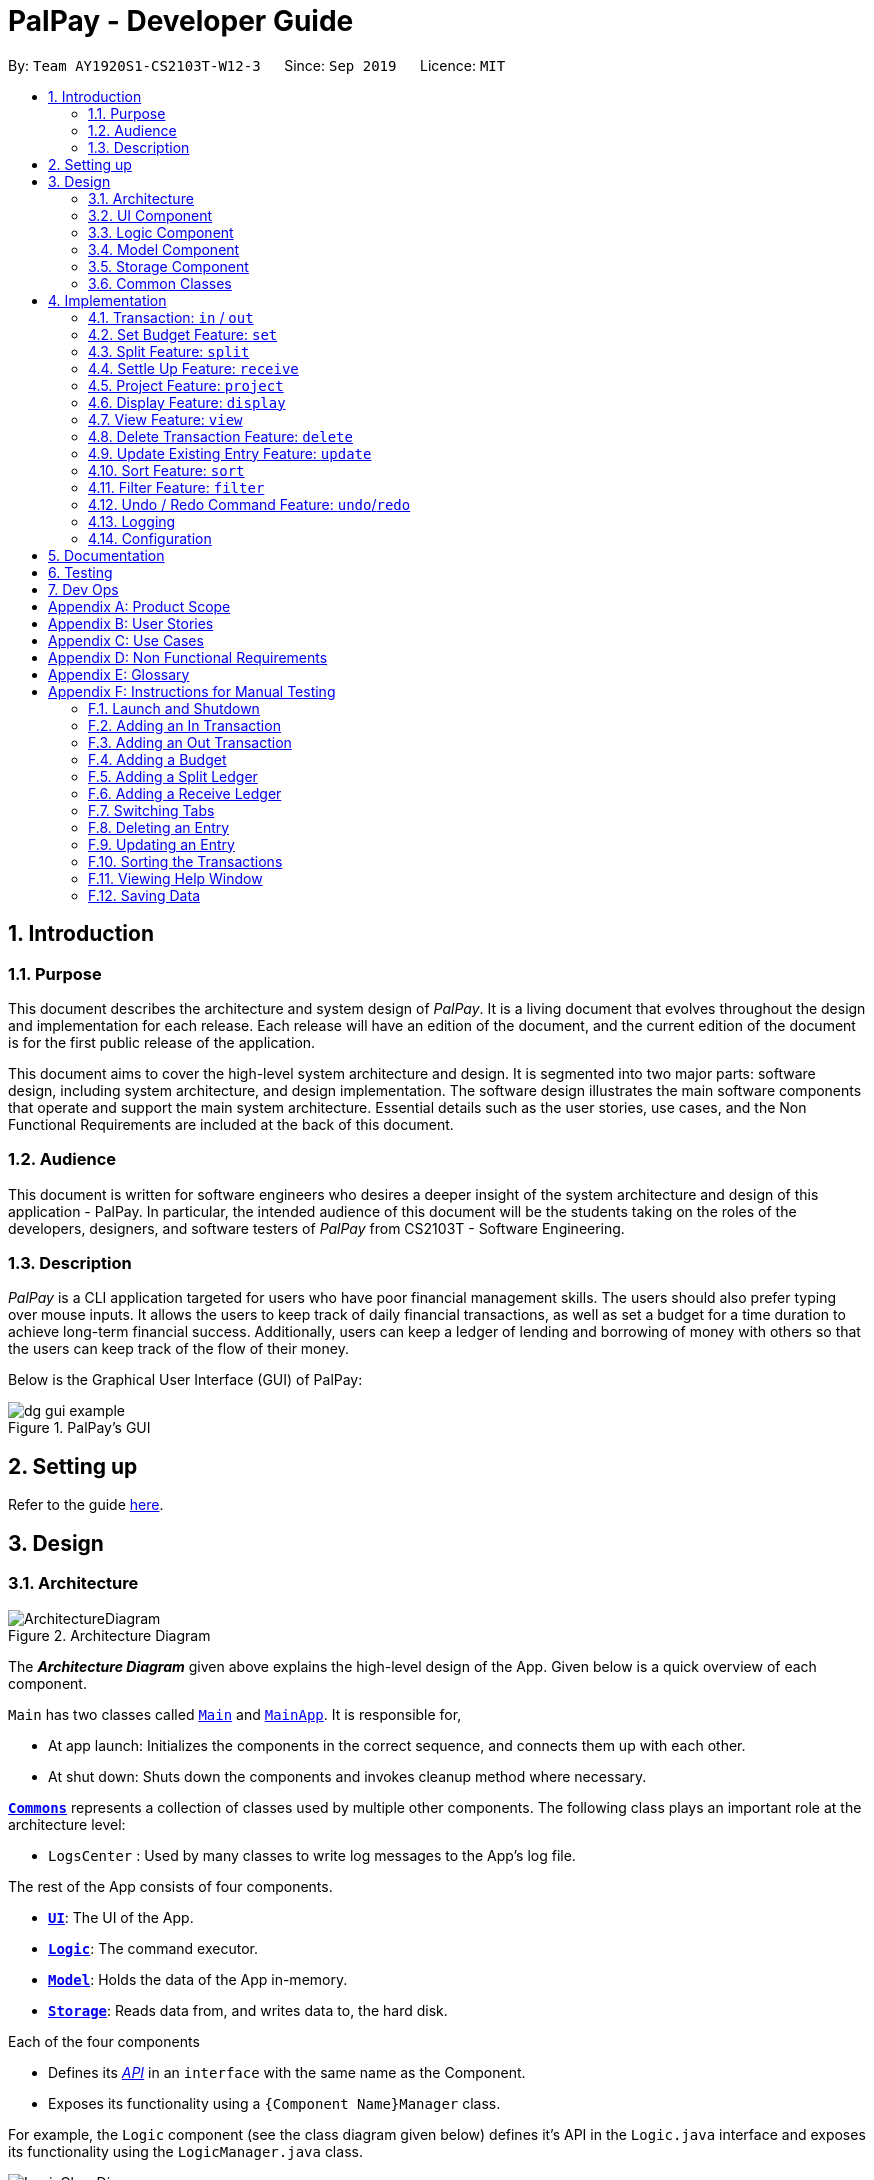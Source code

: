 ﻿= PalPay - Developer Guide
:site-section: DeveloperGuide
:toc:
:toc-title:
:toc-placement: preamble
:sectnums:
:imagesDir: images
:stylesDir: stylesheets
:xrefstyle: full
:experimental:
ifdef::env-github[]
:tip-caption: :bulb:
:note-caption: :information_source:
:warning-caption: :warning:
endif::[]
:repoURL: https://github.com/AY1920S1-CS2103T-W12-3/main/tree/master

By: `Team AY1920S1-CS2103T-W12-3`      Since: `Sep 2019`      Licence: `MIT`

== Introduction

=== Purpose

This document describes the architecture and system design of _PalPay_.
It is a living document that evolves throughout the design and implementation for each release.
Each release will have an edition of the document, and the current edition of the document is for the first public release of the application.

This document aims to cover the high-level system architecture and design.
It is segmented into two major parts: software design, including system architecture, and design implementation.
The software design illustrates the main software components that operate and support the main system architecture.
Essential details such as the user stories, use cases, and the Non Functional Requirements are included at the back of this document.

=== Audience

This document is written for software engineers who desires a deeper insight of the system architecture and design of this application - PalPay.
In particular, the intended audience of this document will be the students taking on the roles of the developers, designers, and software testers of _PalPay_ from CS2103T - Software Engineering.

=== Description

_PalPay_ is a CLI application targeted for users who have poor financial management skills. The users should also prefer typing over mouse inputs.
It allows the users to keep track of daily financial transactions, as well as set a budget for a time duration to achieve long-term financial success. Additionally, users can keep a ledger of lending and borrowing of money with others so that the users can keep track of the flow of their money.

Below is the Graphical User Interface (GUI) of PalPay:

.PalPay's GUI
image::dg_gui_example.png[]

== Setting up

Refer to the guide <<SettingUp#, here>>.

== Design

[[Design-Architecture]]
=== Architecture

.Architecture Diagram
image::ArchitectureDiagram.png[]

The *_Architecture Diagram_* given above explains the high-level design of the App.
Given below is a quick overview of each component.

`Main` has two classes called link:{repoURL}/src/main/java/seedu/address/Main.java[`Main`] and link:{repoURL}/src/main/java/seedu/address/MainApp.java[`MainApp`].
It is responsible for,

* At app launch: Initializes the components in the correct sequence, and connects them up with each other.
* At shut down: Shuts down the components and invokes cleanup method where necessary.

<<Design-Commons,*`Commons`*>> represents a collection of classes used by multiple other components.
The following class plays an important role at the architecture level:

* `LogsCenter` : Used by many classes to write log messages to the App's log file.

The rest of the App consists of four components.

* <<Design-Ui,*`UI`*>>: The UI of the App.
* <<Design-Logic,*`Logic`*>>: The command executor.
* <<Design-Model,*`Model`*>>: Holds the data of the App in-memory.
* <<Design-Storage,*`Storage`*>>: Reads data from, and writes data to, the hard disk.

Each of the four components

* Defines its <<api, _API_>> in an `interface` with the same name as the Component.
* Exposes its functionality using a `{Component Name}Manager` class.

For example, the `Logic` component (see the class diagram given below) defines it's API in the `Logic.java` interface and exposes its functionality using the `LogicManager.java` class.

.Class Diagram of the Logic Component
image::LogicClassDiagram.png[]

[discrete]
==== How the architecture components interact with each other

The *_Sequence Diagram_* below shows how the components interact with each other for the scenario where the user issues the command `delete 1`.

.Component Interactions for `delete t1` Command
image::ArchitectureSequenceDiagram.png[]

The sections below give more details of each component.

[[Design-Ui]]
=== UI Component

.Structure of the UI Component
image::UiClassDiagram.png[]

*API* : link:{repoURL}/src/main/java/seedu/address/ui/Ui.java[`Ui.java`]

The UI consists of a `MainWindow` that is made up of parts e.g.`CommandBox`, `ResultDisplay`, `PersonListPanel`, `StatusBarFooter` etc.
All these, including the `MainWindow`, inherit from the abstract `UiPart` class.

The `UI` component uses JavaFx UI framework.
The layout of these UI parts are defined in matching `.fxml` files that are in the `src/main/resources/view` folder.
For example, the layout of the link:{repoURL}/src/main/java/seedu/address/ui/MainWindow.java[`MainWindow`] is specified in link:{repoURL}/src/main/resources/view/MainWindow.fxml[`MainWindow.fxml`]

The `UI` component,

* Executes user commands using the `Logic` component.
* Listens for changes to `Model` data so that the UI can be updated with the modified data.

[[Design-Logic]]
=== Logic Component

[[fig-LogicClassDiagram]]
.Structure of the Logic Component
image::LogicClassDiagram.png[]

*API* :
link:{repoURL}/src/main/java/seedu/address/logic/Logic.java[`Logic.java`]

. `Logic` uses the `BankAccountParser` class to parse the user command.
. This results in a `Command` object which is executed by the `LogicManager`.
. The command execution can affect the `Model` (e.g. adding a transaction).
. The result of the command execution is encapsulated as a `CommandResult` object which is passed back to the `Ui`.
. In addition, the `CommandResult` object can also instruct the `Ui` to perform certain actions, such as displaying help to the user.

Given below is the Sequence Diagram for interactions within the `Logic` component for the `execute("delete t1")` API call.

.Interactions Inside the Logic Component for the `delete t1` Command
image::DeleteSequenceDiagram.png[]

NOTE: The lifeline for `DeleteCommandParser` should end at the destroy marker (X) but due to a limitation of PlantUML, the lifeline reaches the end of diagram.

[[Design-Model]]
=== Model Component

.Structure of the Model Component
image::ModelClassDiagram.png[]

*API* : link:{repoURL}/src/main/java/seedu/address/model/Model.java[`Model.java`]

// TODO: check accuracy?
The `Model`,

* stores a `UserPref` object that represents the user's preferences.
* stores the User State data.
* exposes an unmodifiable `ObservableList<BankAccountOperation>`, `ObservableList<Budget>`, `ObservableList<LedgerOperation>` and `ObservableList<Projection>`
that can be 'observed'. +
For example, the UI can be bound to these lists so that the UI automatically updates when the data in the lists change due to user commands.
* does not depend on any of the other three components.

[[Design-Storage]]
=== Storage Component

.Structure of the Storage Component
image::StorageClassDiagram.png[]

*API* : link:{repoURL}/src/main/java/seedu/address/storage/Storage.java[`Storage.java`]

The `Storage` component,

* can save `UserPref` objects in json format and read it back.
* can save the Bank Account data in json format and read it back.

[[Design-Commons]]
=== Common Classes

Classes used by multiple components are in the `seedu.addressbook.commons` package.

== Implementation

This section describes some noteworthy details on how certain features are implemented.

// tag::transaction[]
=== Transaction: `in` / `out`

The `Transaction` abstract class allows user to input income and expense statements. Both `in` and `out` transactions requires the mandatory `Amount`, `Description` and `Date` fields to be appended. There is an optional `Category` field which can accept one or more input depending on the user specifications.
The `in` transactions will increase the `BankAccount` balance amount whilst the `out` transactions will reduce the `BankAccount` balance amount.

`In` Transactions represent the income statements inputted into Palpay.

`Out` Transactions represent the expenditure statements inputted into Palpay.

==== Current Implementation

Given below is an example usage of how `in` behaves at each step. `out` command follows a similar logic flow.

**Step 1**. The user executes `in $/200 n/coke d/10102019` to input a new income of $100 on 10th November 2019 under the *category* GENERAL.

**Step 2**. Upon executing the command, `LogicManager` uses `MainParser#parse` to parse this input from the user.

**Step 3**. `MainParser` determines which command is being executed and creates `InCommandParser` to further parse the input.

**Step 4**. `InCommandParser` parses the argument and checks the validity of arguments. If it is invalid, an exception is thrown.
Else, it returns a `InCommand`.

**Step 5**. `LogicManager` uses `InCommand#execute()` to add a new `InTransaction`.

**Step 6**. `BankAccount` then calls `InTransaction#handleBalance()` to increase its balance amount by $200.

**Step 7**. `InCommand` uses `Model#commitUserState()` to save the latest state of the application. It then
returns a `CommandResult` to the `LogicManager` and the result will be displayed to the user.

The sequence diagram below illustrates how PalPay handles the command input `in $/200 n/coke d/10102019`. The arguments are parsed into the logic component where the subsequent model objects are created.

.Sequence diagram for executing an `InCommand`
image::InSequenceDiagram.png[]

The `in` and `out` transaction follows the same logic flow after they are parsed.

The difference between `in` and `out` transactions is that the `handleBalance()` method called in the `BankAccount` results in an `addAmount` operation for the `inTransaction` and a `subtractAmount` operation for the `OutTransaction` class.

===== Example
Given that the `BankAccount` balance initially starts with 0 dollars.

* `in` Transaction of `$1000` will increase the `BankAccount` balance from $0 to $1000.
* `out` Transaction of `$250` will subsequently decrease the `BankAccount` balance from $1000 to $250.
* The Activity Diagram shown below will provide a visual representation of the two routes a Transaction object can take.

.Activity Diagram for In and Out Transactions
image::InActivityDiagram.png[]

==== Design Considerations

* To prevent repetitive code implementation, the `Transaction` abstract class is used to facilitate income and expenditure logging.  `Transaction` is an abstract class which contains the default constructor and commonly used variables. `InTransaction` and `OutTransaction` extends the `Transaction` class as they typically store an *amount*, *date*, *description*, and a set of *categories*.
A code snippet of the `Transaction` abstract class is shown below.

```
public abstract class Transaction {

    protected Amount amount;
    protected Date date;
    protected Description description;
    protected final Set<Category> categories = new HashSet<>();

    public Transaction(Amount amount, Date date, Description description) {
        this.amount = amount;
        this.date = date;
        this.description = description;
    }
```

* The balance in `BankAccount` and the balance in `Ledger` are considered two separate identities, both being encompassed under the `UserState` class.
Therefore user operations that deal with `BankAccount` implements the `BankAccountOperation` interface, while operations
that deal with `Ledger` implements the `LedgerOperation` interface. +
** This allows us to achieve polymorphism by overloading methods in `Model` to handle the different operations correctly.
** This reduces code coupling as there are different models to handle different balance amounts.

* A `Transaction` entry can affect a `Budget` which has similar categories and is within the same time period. The activity diagram bellow will further clarify this flow.
** Only `Out` Transactions can affect `Budget`.
** The activity diagram below shows how and when a `Transaction` object affects `Budget`.

.Activity diagram for Out Transaction affecting Budget
image::OutbudgetActivityDiagram.png[]


// end::transaction[]

// tag::set[]
=== Set Budget Feature: `set`

The `Budget` class allows the user to set a budget for a given time period for a category, if specified.
The user is allowed to set multiple budgets, but duplicate budgets (budgets with the same identity in terms of *amount*, *date* and *category*) are not allowed.
Upon setting the budget, making `OutTransaction` will deduct the amount from relevant budgets in the list.
The detailed implementation of the process of updating the budget is explained further below in <<Current-Implementation, Current Implementation>>.

[[Current-Implementation]]
==== Current Implementation

The `set` command is an extension of parent `Command` class, facilitated by the _Logic_ and _Model_ components of the application, _PalPay_ +
Given an *amount* and *date*, a new Budget is set for the user. +
Upon setting a new budget, a `BudgetCard` is created and displayed in a list in the application window till the date set by the user. +

A `Budget` stores an *initial amount*, *amount* (the current amount), *deadline*, *categories*.
There is a need for a `Budget` to store both *initial amount* and *amount* as it allows for percentage of budget remaining to be calculated. +
Shown below is the class diagram of `Budget` class:

.Class diagram of Budget class
image::BudgetClassDiagram.png[]


Displaying the percentage remaining improves the user experience greatly as our target user is a
`visual person who wants to see how much budget he has left in each category so as to cut down on spending as necessary`
as specified in the <<User-Stories, User Story>>. Hence, taking a quick glance at the `Budget card` allows the user to
determine how much of budget he has left, as well as be alarmed by the red font colour to spend less if he has overspent beyond the budget set. +

A snippet of the code which calculates the percentage of budget left is shown below:

```
public String displayPercentage() {
    double percentage = this.amount.divideAmount(this.initialAmount) * 100;
    if (percentage < 0.00) {
        percentage = 0.0; // should not display a negative percentage
    } else if (percentage > 100.00) {
        percentage = 100.0; // should not display a percentage greater than 100%
    }
    return String.format("%.2f%% remaining", percentage);
}
```

Moreover, as our user is a visual person, PalPay makes use of colour to display different messages.
For instance, budget is displayed in red to alert the user that he has overspent beyond the set budget. +

Shown below is an example of an overspent budget:

.Example of an Overspent Budget
image::overspentBudget.png[]


When setting a new `Budget`, existence of a duplicate budget is checked through a sequence of checks.
The activity diagram below shows the activity diagram of setting a new budget:


[[Duplicate-budget-check]]
.Activity Diagram of setting a New Budget Successfully
image::SetBudgetSimpleActivityDiagram.png[]

As shown, a new budget cannot have the same *initalAmount*, *deadline* and *categories* as any other existing budget in
budget list. Allowing existence of duplicate budgets will crowd the interface of `Budget` tab,
which prevents the user from getting a quick overview of his budget status. Hence, a duplicate check is essential
in providing a pleasing user experience. +

==== Example of Usage

Given below is an example usage of how `set` behaves at each step.

**Step 1**. The user executes `set $/100 d/31122019 c/shopping` to set a new budget of $100 until 31st December 2019 under the *category* shopping.

.User Inputs `set $/100 d/31122019 c/shopping`
image::set_dg_1.png[]

**Step 2**. Upon executing the command, `LogicManager` uses `MainParser#parse` to parse the input from the user.

**Step 3**. `MainParser` determines which command is being executed and creates `SetCommandParser` to further parse the input.

**Step 4**. `SetCommandParser` parses the argument and checks if it is valid. If it is invalid, an exception is thrown.
Else, it returns a `SetCommand`.

**Step 5**. `LogicManager` uses `SetCommand#execute()` to add a new budget. +
`SetCommand` uses `ModelManager#has(Budget)` to check if it is a duplicate of an existing budget
in the `UniqueBudgetList` as shown above in <<Duplicate-budget-check, the above diagram>>.

**Step 6**. `SetCommand` uses `Model#commitUserState()` to save the latest state of the application. It then
returns a `CommandResult` to the `LogicManager` and the result will be displayed to the user at the end.

.New Budget Successfully Created
image::set_dg_2.png[]


==== Design Considerations

Currently, `Budget` does not extend from `Transaction` although the two behave in a similar way.
There is an aggregation between `Budget` and `Transaction` as the two can exist independent of each other,
although an effect on one may also cause an impact on the other.
The current design was chosen over the former design of inheritance as there is a stark difference in the two
in a way that `Budget` does not affect the `balance` of the user's bank account directly while `Transaction` does.
Hence, by Liskov Substitution Principle, inheritance is not a suitable design. +

// end::set[]

// tag::split[]
=== Split Feature: `split`

This feature allows the user to pay for a certain item or make a transaction on behalf of his friends.
Refer to the <<UserGuide#Features, UserGuide>> for usage details.

==== Current Implementation
The `split` command is an abstraction of `LendMoney` class. +
Given a list of *shares* and *people*, each person is assigned an *amount* based on the corresponding positional share and the total amount given to `split` command. +
A `LendMoney` instance is created for each person and executed.


Below shows how a typical command from the user is executed by the program.

.Sequence diagram for executing a `SplitCommand`
image::Split.png[]

**Step 1**: User enters `split $/200 n/a n/b n/c a/desc` into the command line to split *$200* among *a*, *b* and *c*.

**Step 2**: Upon executing the command, `LogicManager` uses `MainParser#parse()` to parse the input from the user.

**Step 3**: `MainParser` determines that user input is an instance of a `SplitCommand` and creates a `SplitCommandParser`
to further parse the input.

**Step 4**: `SplitCommandParser` parses the command and checks if fields like amount and names are valid.
If all fields are valid, it returns a `SplitCommand`. Else, an error is thrown to the result box and the execution
terminates.

**Step 5**: `LogicManager` uses `SplitCommand#execute()` to update the balances of `Ledger` and people involved in the
transaction.

**Step 6**: `SplitCommand#execute()` calls `Model#add()` to add the user input into the user history.
Within the function call, the actual update of balances is handled in `Ledger#handleOperation()`.

**Step 7**: `SplitCommand` calls `Model#commitUserState()` after executing to save the latest state of the application.

**Step 8**: A `CommandResult` is then returned to the `LogicManager` which is then displayed to the user.


.Activity diagram for creating a `Split` object
image::SplitBehaviour.png[pdfwidth=60%]

==== Design Considerations

Below shows how the classes involved with `Ledger` interact with each other.

.Class diagram for operations that deal with Ledger
image::LedgerOperationDiagram.png[pdfwidth=60%]

Current implementation of `Split` class encourages code reuse by abstracting the delegating the task of rebalancing to another class. +
However, this introduces coupling as the behavior of `Split` is now inexplicably tied to `LendMoney`.

// end::split[]

//tag::receive[]
=== Settle Up Feature: `receive`

This feature allows another person to send money to the user. +
The balance in the `Ledger` and the balance of the sender is updated accordingly.

==== Current Implementation

The `receive` command creates `ReceiveMoney` class that handles the transfer of fund from another person to the user.

How `receive` relates to the rest of the `Ledger` classes can be inferred from the
class diagram above.

In the `handleBalance` method of `ReceiveMoney`, it will find the correct person in the `Ledger` by name,
or create a new `Person` with given *name* if it is not already in the `Ledger`. +
Balance of the user and the sender is then updated accordingly.

Below is an example usage scenario for how `receive` would behave.

**Step 1**: User enters `receive $/200 n/a` into the command line to settle up *$200* from *a*.

**Step 2**: Upon executing the command, `LogicManager` uses `MainParser#parse()` to parse the input from the user.

**Step 3**: `MainParser` determines that user input is an instance of a `ReceiveCommand` and creates a `ReceiveCommandParser`
to further parse the input.

**Step 4**: `ReceiveCommandParser` parses the command and checks if fields like amount and names are valid.
If all fields are valid, it returns a `ReceiveCommand`. Else, an error is thrown to the result box and the execution
terminates.

**Step 5**: `LogicManager` uses `ReceiveCommand#execute()` to update the balances of `Ledger` and the person in the
transaction.

**Step 6**: `ReceiveCommand#execute()` calls `Model#add()` to add the user input into the user history.
Within the function call, the person in `Ledger` is found and his/her outstanding balance is updated in `Ledger#handleOperation()`. +
If he is not already inside the `Ledger`, a new `Person` is created with the same name.

**Step 7**: `SplitCommand` calls `Model#commitUserState()` after executing to save the latest state of the application.

**Step 8**: A `CommandResult` is then returned to the `LogicManager` which is then displayed to the user.

.Code snippet of `handleBalance` in ReceiveMoney
```
public class ReceiveMoney extends Payment {
    @Override
    public Amount handleBalance(Amount balance, UniquePersonList peopleInLedger) {
        Person target = super.handleTarget(peopleInLedger);
        target.spend(amount);
        return balance.addAmount(amount);
    }
}

public abstract class Payment extends Transaction implements LedgerOperations {
    protected Person handleTarget(UniquePersonList peopleInLedger) {
        Person personInvolved = person;
        if (peopleInLedger.contains(person)) {
            personInvolved = peopleInLedger.get(person).get();
        } else {
            peopleInLedger.add(person);
        }
        return personInvolved;
    }
}
```
//end::receive[]

// tag::project[]
[[Implementation-Projection]]
=== Project Feature: `project`

This feature allows users to _project_ their balance amount and budget statuses based on past income and outflows as manifest in their
_TransactionHistory_ by using the command `project DATE [CATEGORY]`.

==== Current Implementation

The `project` command is facilitated by the Logic and Model components of the application, _PalPay_.

The sequence diagram below demonstrates how the `project DATE [CATEGORY]` command is handled by the application.
If a `CATEGORY` is not specified by the user, it will be set as `GENERAL` by default.

.Sequence Diagram of the Project Command
image::ProjectSequenceDiagram.png[ProjectCommand Sequence Diagram]

===== Projection by Date

When projecting by date alone, all transactions in the _user_'s transaction list will be taken into account,
regardless of their categories. On the other hand, only budgets without categories (thus belonging to the
`GENERAL` category by default) will be projected upon.

===== Projection by Date and Category

When projecting by date and category, all transactions tagged by the specified category will be taken into account.
Similarly, all budgets tagged with the specified category will be projected upon.

===== Budget Projections

Projections on budgets are made by first projecting the _user_'s balance amount at the point when the budget was set.
Then, it compares the _user_'s projected balance amount at the point of the budget's deadline, with the budget's amount.
A surplus is indicated when the former is greater than the latter, and a deficit is indicated when the former is smaller
than the latter.

Given below is an example usage scenario and how the project command executes at each step.

**Step 1**. The user launches the application.

**Step 2**. If the user does not have at least *5* transactions, he / she adds transactions until
there are sufficient transactions to project upon. Then, the user executes the `project` command.

**Step 3**. Upon executing the command, `LogicManager` uses `MainParser#parse()` to parse the input from the user.

**Step 4**. `MainParser` determines which command is being used and creates `ProjectCommandParser` to further parse
the input from the user.

**Step 5**. `ProjectCommandParser` parses the argument and checks if a valid date and category was provided. +

* If an invalid date or category was provided, or if no date was provided, `ProjectCommandParser` throws an exception and terminates.

* Otherwise, it returns a `ProjectCommand`, which contains a `Date` and possibly a `Category` specified by the user.

**Step 6**. `LogicManager` uses `ProjectCommand#execute()` to project the user's balance and budget states at the time
of the specified `Date`.

**Step 7**. `ProjectCommand` uses `Model#commitUserState()` to save the latest state of the application. It then
returns a `CommandResult` to the `LogicManager` and the result will be displayed to the user at the end.


===== Activity Diagram

The activity diagram below depicts how a projection is made.

.Activity Diagram of the Project Command
image::ProjectActivityDiagram.png[]

===== Graphical Representation

A graphical representation of the _user_'s projections may be rendered using the `display` command.

==== Future Enhancements

===== Polynomial Regression

For simplicity of logic and design, the current implementation performs linear regression (via gradient descent),
projecting user balance and budget states using a best-fit straight line. Ultimately, income and spending trends
may not be best represented by a straight line, but rather by a polynomial equation. In future updates, the `projection`
feature will choose a value, _n_, and perform a _n-th_ degree polynomial regression, such that the user's balance
and budget states can be more accurately projected.

[NOTE]
Currently, the GradientDescent class implements feature scaling and mean normalisation. Although this
is not entirely necessary for the current implementation (which uses linear regression), it is meant
for optimizing polynomial regression in future updates.

===== Normal Equation

Currently, the gradient descent algorithm is used to plot the projection graph, which is used for predicting the
_user_'s balance and budget states at specified point in time. For smaller data sets, analytically computing the
normal equation to find the best-fit line graph may have result in a faster runtime. In future updates, the
normal equation method will be used in place of the gradient descent algorithm, for projections with less than
a set number (e.g. 500) of transactions.

==== Design Considerations
// end::project[]

// tag::display[]
=== Display Feature: `display`
This feature provides a graphical view of an existing projection to the _user_. +

==== Current Implementation
Given below is an example usage scenario and how the display command executes at each step.

**Step 1**. The user launches the application.

**Step 2**. If the user does not have any existing projections, he / she creates one or more projections.
Then, the user executes the `display` command.

**Step 3**. Upon executing the command, `LogicManager` uses `MainParser#parse()` to parse the input from the user.

**Step 4**. `MainParser` determines which command is being used and creates `DisplayCommandParser` to further parse
the input from the user.

**Step 5**. `DisplayCommandParser` parses the argument and checks if a valid type and index was provided. +

* If an invalid type or index was provided, or if no type or index was provided, `DisplayCommandParser` throws an exception and terminates.

* Otherwise, it returns a `DisplayCommand`, which contains a `Type` and an `Index` specified by the user.

**Step 6**. `LogicManager` uses `ProjectCommand#execute()` to display the specified `projection` in a
new window.

**Step 7**. `DisplayCommand` returns a `CommandResult` to the `LogicManager` and the result will be displayed to the user at the end.

The following activity diagram depicts how the `display` command is executed.

.Activity Diagram of the Display Command
image::DisplayActivityDiagram.png[]

For a more concrete illustration of how the `display` command is handled by _PalPay_,
a sequence diagram is provided below.

.Sequence Diagram of the Display Command
image::DisplaySequenceDiagram.png[]

// end::display[]

// tag::view[]
=== View Feature: `view`

This feature allows the user to switch between the different tabs of the application.

==== Current Implementation

The `view` command is facilitated by the `MainWindow`, `MainTabPanel`, `ViewCommandParser` and `ViewCommand`.

Given below is an example usage of how `view` behaves at each step.

**Step 1**. The user launches the application and views the transaction tab.

**Step 2**. The user now executes `view budget` to switch to the budget tab.

**Step 3**. Upon executing the command, `LogicManager` uses `MainParser#parse()` to parse the input from the user.

**Step 4**. `MainParser` determines which command is being used and creates `ViewCommandParser` to further parse the input
from the user.

**Step 5**. `ViewCommandParser` parses the argument and checks if it is valid. If it is
invalid, `ViewCommandParser` throws an exception and terminates. Else, it returns a `ViewCommand` that contains a `Tab`.

**Step 6**. `LogicManager` uses `ViewCommand#execute()` to switch to the budget tab.

**Step 7**. `ViewCommand` returns a `CommandResult` to the `LogicManager` with the `Tab`. `LogicManager` then
returns the `CommandResult` to `MainWindow`.

**Step 8**. `MainWindow` checks if there is a need to switch `Tab`. If there is, `MainWindow` uses
`MainWindow#handleSwitchTab()` to switch tab. Else, `MainWindow` does nothing.

The following activity diagram shows the flow of the `view` command.

.Activity Diagram for `View`
image::ViewActivityDiagram.png[]
// end::view[]

// tag::delete[]
=== Delete Transaction Feature: `delete`

This feature allows the user to delete an existing transaction, budget, ledger or projection entry from their respective lists. +

==== Current Implementation

* The delete feature is facilitated by the Logic and Model components of the application.
* The delete feature works for `Transaction`, `Budget`, `Ledger` and `Projection` entries.

Given below is an example usage of how `delete` behaves at each step.

**Step 1**. The user executes `delete t1` to delete the first entry from the transaction list.

**Step 2**. Upon executing the command, `LogicManager` uses `MainParser#parse` to parse this input from the user.

**Step 3**. `MainParser` determines which command is being executed and creates `DeleteCommandParser` to further parse the input.

**Step 4**. `DeleteCommandParser` parses the argument and checks the validity of arguments. If it is invalid, an exception is thrown.
Else, it returns a `DeleteCommand`.

**Step 5**. `LogicManager` uses `DeleteCommand#execute()` to delete either the `Transaction`, `Budget`, `Ledger` or `Projection` from their respective unique lists.

**Step 6**. `DeleteCommand` uses `Model#commitUserState()` to save the latest state of the application. It then
returns a `CommandResult` to the `LogicManager` and the result will be displayed to the user.

* The following activity diagram summarizes what happens when a user executes a `delete` command:

.Activity Diagram for `delete` command
image::DeleteActivityDiagram.png[]

==== Design Consideration

* The `delete` keyword is followed by a `TYPE+INDEX` parameter.
** `Transaction` entries takes in `t` as its `TYPE` parameter.
** `Budget` entries takes in `b` as its `TYPE` parameter.
** `Ledger` entries takes in `l` as its `TYPE` parameter.
** `Projection` entries takes in `p` as its `TYPE` parameter.
* The `index` parameter refers to the entry number within the `TYPE` entry's view tab.
* Example: `delete t5` deletes the 5th entry from the list of transactions if that particular entry exists.

===== Aspect: Delete requires `TYPE+INDEX` as one of its parameter

* **Alternative 1 (current choice):** takes in `TYPE+INDEX` to decide whether to delete an item from Transaction, Budget, Ledger or Projection list. (e.g. `delete b1` deletes item index 1 from budget).
** Pros: Requires lesser user steps to be taken before executing a `delete` command.
** Cons: Requires four unique lists to be created instead of 1. (e.g. the `UniqueTransactionList` stores Transaction items and the `UniqueBudgetList` to store Budget items).
** For example, when a new command is executed, we must remember to delete both `HistoryManager` and `VersionedAddressBook`.
* **Alternative 2:** Change to **Transaction**, **Budget**, **Ledger** or **Projection** mode and keying in only index (e.g. `delete 1`)
** Pros: Requires only one unique list required to store all operation types.
** Cons: Requires additional user step to switch between modes before executing a updating command.

// end::delete[]

// tag::update[]
=== Update Existing Entry Feature: `update`

This feature currently allows users to update `Transaction` or `Budget` entries. The user is unable to perform this feature on `Ledger` operations. The rationale for this will be further explained in **Aspect 2**. The user is currently unable to perform this feature on `Projection` operations as it will be further implemented in future updates.

==== Current Implementation

*  The update feature is facilitated by the Logic and Model components of the application.
* The parameter requirements differs for the type of entry:
** `Transaction` type requires at least one of it's `Amount`, `Description`, `Date` or `Category` fields to be updated.
** `Budget` type requires at least one of it's `Amount`, `Date` or `Category` fields to be updated.
** `Project` type requires it's `Date` and `Category` fields to be updated (Future implementation).
* At least one valid parameter must be changed when executing an `update` command. (i.e. `update b1` will result in an error as no fields are being changed).

**Step 1**. The user executes `update t2 $/200` to update the second entry's amount, from the transaction list, to $200 .

**Step 2**. Upon executing the command, `LogicManager` uses `MainParser#parse` to parse this input from the user.

**Step 3**. `MainParser` determines which command is being executed and creates `UpdateCommandParser` to further parse the input.

**Step 4**. `UpdateCommandParser` parses the argument and checks the validity of arguments. If it is invalid, an exception is thrown.
Else, it returns a `UpdateCommand`.

**Step 5**. `LogicManager` uses `UpdateCommand#execute()` to update either the `Transaction` or `Budget` from their respective unique lists.

**Step 6**. `UpdateCommand#execute()` uses the `UpdateTransactionDescriptor` class to create a new instance of a transaction or budget with the appended variables.

**Step 7**. `Model` from `UpdateCommand` then changes the necessary fields of this entry.

**Step 8**. `UpdateCommand` uses `Model#commitUserState()` to save the latest state of the application. It then
returns a `CommandResult` to the `LogicManager` and the result will be displayed to the user.


* The following activity diagram summarizes what happens when a user executes an update command:

.Activity Diagram for `update`
image::UpdateActivityDiagram.png[]

==== Design Considerations

The `update` feature allows one or more fields of a Transaction or Budget to be updated. (e.g. `update t1 $/2` and `update t1 $/2 d/10102019` will both work as intended).

More often than not, users do not need to change an entire Transaction or Budget entry. This will minimize inputs from users if they do not require every single parameters of a Transaction or Budget to be changed.

===== Aspect 1: Update requires `TYPE+INDEX` as one of its parameter

* **Alternative 1 (current choice):** takes in `TYPE+INDEX` to decide whether to update an item from Transaction, Budget or Projection list. (e.g. `delete b1` deletes item index 1 from budget).
** Pros: Requires lesser user steps to be taken before executing an `update` command.
** Cons: Requires 2 unique lists to be utilized instead of 1. (e.g. the `UniqueTransactionList` stores Transaction items and the `UniqueBudgetList` to store Budget items).
** For example, when a new command is executed, we must remember to update both `HistoryManager` and `VersionedAddressBook`.
* **Alternative 2:** Change to **Transaction**, **Budget** or **Projection** mode and keying in only index (e.g. `update 1 ..`).
** Pros: Requires only one unique list required to store all operation types.
** Cons: Requires additional user step to switch between modes before executing a updating command.

===== Aspect 2: Update can not edit Ledger Operations

* **Alternative 1 (current choice):** Update Command does not work with `Ledger` operations.
** Pros: Intuitive implementation and execution for the user.
** Cons: Requires excessive user operations.
*** The user has to first delete the `Ledger` operation that he/she wishes to change, followed by inputting the `Ledger` operation with the amended fields back into _PalPay_.
* **Alternative 2:** Update Command to also work with `Ledger` operations.
** Pros: Requires only one user command to append or change `Ledger` entries.
** Cons: Results in convoluted implementation and user experience. This will also hinder future permeability of the `Split` feature.
*** `Ledger` operations such as `split` includes many repeated fields (i.e. multiple `Persons` and `shares` list).
*** Will require several conditional user inputs to differentiate between the various repeated entities that the user wishes to amend.

==== Future Enhancements

===== Update feature for Projections
Currently the update feature has not been implemented for `Projection` operations. In future iterations of PalPay, the update feature should work seamlessly with `Projection` operations, similar to that of `Transaction` and `Budget` operations

The activity diagram below will provide a visual representation of the possible user routes using the `update` command after this enhancement has been implemented.

.Activity Diagram for future `update`
image::UpdatefutureActivityDiagram.png[]
// end::update[]

// tag::sort[]
=== Sort Feature: `sort`

This feature allows the user to sort their transactions by amount or date, in ascending and descending order.

==== Current Implementation

The `sort` command is facilitated by the Logic and Model components of the application.

The following sequence diagram shows how the sorting of transactions work when the user enters `sort date/d`.

.Sequence Diagram for `sort date/d`
image::SortSequenceDiagram.png[]

==== Example of Usage

Given below is an example usage of how `sort` behaves at each step.

**Step 1**. The user launches the application and views an unsorted list of transactions.

.Initial State of PalPay
image::sort_dg_1.png[]

**Step 2**. The user now executes `sort date/d` to sort the transactions in the order of descending date.

.User Inputs `sort date/d`
image::sort_dg_2.png[]

**Step 3**. Upon executing the command, `LogicManager` uses `MainParser#parse()` to parse the input from the user.

**Step 4**. `MainParser` determines which command is being used and creates `SortCommandParser` to further parse the input
from the user.

**Step 5**. `SortCommandParser` parses the argument and checks if it is valid. If it is
invalid, `SortCommandParser` throws an exception and terminates. Else, it returns a `SortCommand`.

**Step 6**. `LogicManager` uses `SortCommand#execute()` to sort the transactions in the order of descending date.

**Step 7**. `SortCommand` uses `ModelManager#getBankAccount()` to get the current bank account and uses
`BankAccount#getTransactionHistory()` to get the list of transactions of the user.

**Step 8**. `SortCommand` uses `SortCommand#sortTransactionHistory()` to sort the transactions.

**Step 9**. `SortCommand` uses `Model#set()` to store the sorted transactions and `Model#commitUserState()` to
save the latest state of the application.

**Step 10**. `SortCommand` returns a `CommandResult` to the `LogicManager` and the result will be displayed to the user
at the end.

.After Sorting of Transactions
image::sort_dg_3.png[]

==== Design Considerations

===== Aspect: Sorting of the Bank Account

* **Alternative 1 (Current Choice):** Creating a comparator for each area to be sorted.
** **Pros:** Easy to implement.
** **Cons:** Users can only sort by comparators that have been implemented.
Developers have to create a new comparator class to sort a new area.
* **Alternative 2:** Users can define the area to be sorted.
** **Pros:** Extremely flexible for the users as they are not limited to the number of areas to be sorted.
** **Cons:** Difficult to implement.

// end::sort[]

// tag::filter[]
=== Filter Feature: `filter`

This feature allows the user to filter the list of transactions by category, description, month and/or year.

==== Overview

The `FilterCommandParser` implements `Parser` with the following operation:

* `FilterCommandParser#parse()`: This operation will take in at least one `String` input from the user that represents
different fields delimited by a whitespace. All transactions that contains all fields will be displayed in the
transaction tab.

==== Current Implementation

The `filter` command is facilitated by the `FilterCommandParser` and `FilterCommand` of the application.
PalPay filters the list of transactions by checking if the specified fields exist in the transaction.

For instance, the command `filter c/breakfast m/11 y/2019` would display a list of transactions that were made during
breakfast in November 2019.

The following class diagram depicts the relations of the FilterCommand, FilterCommandParser and its related classes.

.Class Diagram for `Filter`
image::FilterClassDiagram.png[]

Given below is an example usage scenario and how the filter mechanism behaves at each step.

**Step 1**. The user launches the application and views an unfiltered list of transactions.

**Step 2**. The user now executes `filter c/breakfast m/11 y/2019` to filter the list of transactions.

**Step 3**. Upon executing the command, `LogicManager` uses `MainParser#parse()` to parse the input from the user.

**Step 4**. `MainParser` determines which command is being used and creates `FilterCommandParser` to further parse
the input from the user.

**Step 5**. `FilterCommandParser` parses the argument and checks if category, description, month or year exists.
If all field are not present, `FilterCommandParser` throws an exception and terminates, as depicted in the following
activity diagram.
Else, it returns a `FilterCommand` that contains a `TransactionPredicate`.

**Step 6**. `LogicManager` uses `FilterCommand#execute()` to update the list of transactions that satisfies the
given `TransactionPredicate`.

**Step 7**. `FilterCommand` uses `Model#commitUserState()` to save the latest state of the application. It then
returns a `CommandResult` to the `LogicManager` and the result will be displayed to the user at the end.

Below is an activity diagram shows the process of invoking the `filter` command.

.Activity Diagram for `Filter`
image::FilterActivityDiagram.png[]
// end::filter[]

// tag::undoredo[]
=== Undo / Redo Command Feature: `undo`/`redo`

==== Current Implementation

The undo/redo mechanism is facilitated by `VersionedUserState`.
It extends `UserState` with an undo/redo history, stored internally as an `userStateList` and `currentStatePointer`.
Additionally, it implements the following operations:

* `VersionedUserState#commit()` -- Saves the current user state in its history.
* `VersionedUserState#undo()` -- Restores the previous user state from its history.
* `VersionedUserState#redo()` -- Restores a previously undone user state from its history.

These operations are exposed in the `Model` interface as `Model#commitUserState()`, `Model#undoUserState()`
and `Model#redoUserState()` respectively.

Given below is an example usage scenario and how the undo/redo mechanism behaves at each step.

**Step 1**. The user launches the application for the first time.
The `VersionedUserState` will be initialized with the initial user state, and the `currentStatePointer`
pointing to that single user state.

image::UndoRedoState0.png[pdfwidth=50%, align="center"]

**Step 2**. The user executes `delete t5` command to delete the 5th transaction in the transaction list.
The `delete` command calls `Model#commitUserState()`, causing the modified state of the user state after the
`delete t5` command executes to be saved in the `userStateList`, and the `currentStatePointer` is shifted
to the newly inserted user state.

image::UndoRedoState1.png[pdfwidth=50%, align="center"]

**Step 3**. The user executes `in $/10 n/Allowance d/07112019` to log a new transaction.
The `in` command also calls `Model#commitUserState()`, causing another modified user state to be saved
into the `userStateList`.

image::UndoRedoState2.png[pdfwidth=50%, align="center"]

[NOTE]
If a command fails its execution, it will not call `Model#commitUserState()`, so the user state will
not be saved into the `userStateList`.

**Step 4**. The user now decides that logging the transaction was a mistake, and decides to undo that action by
executing the `undo` command. The `undo` command will call `Model#undoUserState()`, which will shift the
`currentStatePointer` once to the left, pointing it to the previous user state, and restores the user state
to that state.

image::UndoRedoState3.png[pdfwidth=50%, align="center"]

[NOTE]
If the `currentStatePointer` is at index 0, pointing to the initial user state, then there are no previous
user states to restore. The `undo` command uses `Model#canUndoUserState()` to check if this is the case.
If so, it will return an error to the user rather than attempting to perform the undo.

**Step 5**. The user then decides to execute the command `list`.
Commands that do not modify the user state, such as `list`, will usually not call `Model#commitUserState()`,
`Model#undoUserState()` or `Model#redoUserState()`. Thus, the `userStateList` remains unchanged.

image::UndoRedoState4.png[pdfwidth=50%, align="center"]

**Step 6**. The user executes `clear`, which calls `Model#commitUserState()`.
Since the `currentStatePointer` is not pointing at the end of the `userStateList`, all user states after
the `currentStatePointer` will be purged. We designed it this way because it no longer makes sense to redo the
`in $/10 n/Allowance d/07112019` command. This is the behavior that most modern desktop applications follow.

image::UndoRedoState5.png[pdfwidth=50%, align="center"]

The following sequence diagram shows how the undo operation works:

image::UndoSequenceDiagram.png[]

NOTE: The lifeline for `UndoCommand` should end at the destroy marker (X) but due to a limitation of PlantUML,
the lifeline reaches the end of diagram.

The `redo` command does the opposite -- it calls `Model#redoUserState()`, which shifts the `currentStatePointer`
once to the right, pointing to the previously undone state, and restores the user state to that state.

[NOTE]
If the `currentStatePointer` is at index `userStateList.size() - 1`, pointing to the latest user state, then
there are no undone user states to restore. The `redo` command uses `Model#canRedoUserState()` to
check if this is the case. If so, it will return an error to the user rather than attempting to perform the redo.

===== Aspect: How Undo and Redo Executes

* **Alternative 1 (current choice):** Saves the entire user state.
** Pros: Easy to implement.
** Cons: May have performance issues in terms of memory usage.
* **Alternative 2:** Individual command knows how to undo/redo by itself.
** Pros: Will use less memory (e.g. for `delete t1`, just save the transaction being deleted).
** Cons: We must ensure that the implementation of each individual command are correct.

===== Aspect: Which Data Structure to Support the Undo/Redo Commands

* **Alternative 1 (current choice):** Use a list and a pointer to store the history of user states.
** Pros: Easy for new Computer Science student undergraduates to understand,
who are likely to be the new incoming developers of our project.
** Cons: Need to manage the list and pointer carefully as the pointer has to point to the correct position in
the list at all times.
For example, when a new command is executed, we must remember to update both `userStateList` and `currentStatePointer`.
* **Alternative 2:** Use two stacks. One stack stores the commands to undo and the other stores the commands to redo.
** Pros: Do not need to manage a pointer for the stacks.
** Cons: Need to manage both stacks carefully. For instance, when a command is popped from the undo stack, it needs to
be pushed into the redo stack.
// end::undoredo[]


=== Logging

We are using `java.util.logging` package for logging.
The `LogsCenter` class is used to manage the logging levels and logging destinations.

* The logging level can be controlled using the `logLevel` setting in the configuration file (See <<Implementation-Configuration>>)
* The `Logger` for a class can be obtained using `LogsCenter.getLogger(Class)` which will log messages according to the specified logging level
* Currently log messages are output through: `Console` and to a `.log` file.

*Logging Levels*

* `SEVERE` : Critical problem detected which may possibly cause the termination of the application
* `WARNING` : Can continue, but with caution
* `INFO` : Information showing the noteworthy actions by the App
* `FINE` : Details that is not usually noteworthy but may be useful in debugging e.g. print the actual list instead of just its size

[[Implementation-Configuration]]
=== Configuration

Certain properties of the application can be controlled (e.g user prefs file location, logging level) through the configuration file (default: `config.json`).

== Documentation

Refer to the guide <<Documentation#, here>>.

== Testing

Refer to the guide <<Testing#, here>>.

== Dev Ops

Refer to the guide <<DevOps#, here>>.

[appendix]
== Product Scope

*Target user profile*:

* has a need to manage a significant number of transactions
* prefer desktop applications over other types
* can type fast
* prefers typing over mouse input
* is reasonably comfortable using CLI apps

*Value proposition*: manage contacts faster than a typical mouse/GUI driven app

[appendix]
[[User-Stories]]
== User Stories

Priorities: High (must have) - `* * \*`, Medium (nice to have) - `* \*`, Low (unlikely to have) - `*`

[width="59%",cols="22%,<23%,<25%,<30%",options="header",]
|=======================================================================
|Priority |As a ... |I want to ... |So that I can...
|`* * *` |data-oriented person |see an overview of my transactions in an intuitive graph |gain insights at a glance

|`* * *` |new user |see usage instructions |refer to instructions when I forget how to use the App

|`* * *` |student |input my spending into different categories |manage my expenses better

|`* * *` |visual person | see how much budget I have left in each category |cut down on spending as necessary

|`* * *` |student with many friends |split the bill with my friends |know how much I should payment for a meal

|`* * *` |student who forgets to payment his debt on time |be reminded to payment my debt before the deadline |stop incurring interests

|`* *` |patriotic Singaporean who travels to JB often |easily calculate how much Ringgit to bring |enjoy my holiday with insufficient money

|`* *` |thrifty person |see how my savings or spending will project into the future |plan my budget

|`*` |user who forgets to save money |be incentivized me to save money |be motivated to not overspend/save money

|=======================================================================

_{More to be added}_

[appendix]
== Use Cases

(For all use cases below, the **System** is the `PalPay` and the **Actor** is the `user`, unless specified otherwise)

[discrete]
=== Use case: Add an income

*MSS*

1. User requests to add an income amount.
2. PalPay adds the income amount.
+
Use case ends.

*Extensions*

[none]
* 1a.
Amount entered by the user is invalid.
+
[none]
** 1a1. PalPay shows an error message.
+
Use case resumes at step 1.

[discrete]
=== Use case: Delete expense

*MSS*

1. User requests to view spending.
2. PalPay shows the list of expenses since beginning of time.
3. User requests to delete an expense.
4. PalPay deletes the specified expense.
+
Use case ends.

*Extensions*

[none]
* 1a.
User specified days passed since.
+
[none]
** 1a1. PalPay shows the list of expenses since the time period specified.
+
Use case resumes at step 3.

_{More to be added}_

[appendix]
== Non Functional Requirements

. Should work on any <<mainstream-os,mainstream OS>> with JDK 11 or above installed.
. A user with above average typing speed for regular English text should be able to accomplish most of the tasks faster using commands than using the mouse.
. Upon user input, PalPay should execute tasks (and display results) within 1 second.
. Users should have (and be able to specify) default options such that they can issue minimal commands for common tasks.
. Should be quick and efficient, with each user session lasting no longer than 3 minutes to effectively manage his current financial state.
. Should not make users feel defeated, but rather empowered in managing their finances.

[appendix]
== Glossary

[[api]]
API::
Application Programming Interface


[[mainstream-os]]
Mainstream OS::
Windows, Linux, Unix, OS-X


[appendix]
== Instructions for Manual Testing

Given below are instructions to test the application manually.

[NOTE]
These instructions only provide a starting point for testers to work on; testers are expected to do more _exploratory_ testing.

=== Launch and Shutdown

. Initial launch

.. Download the jar file and copy into an empty folder.
.. Double-click the jar file +
   Expected: Shows the GUI with a set of sample contacts.
The window size may not be optimum.

. Saving window preferences

.. Resize the window to an optimum size.
Move the window to a different location.
Close the window.
.. Re-launch the app by double-clicking the jar file. +
   Expected: The most recent window size and location is retained.

=== Adding an In Transaction

. Adding an in transaction with the command: `in`

.. Prerequisites:

.. Test case: `in $/1000 n/Allowance d/11112019` +
Expected: An in transaction will be added into the list of transactions in the Transaction tab.

.. Test case: `in $/0 n/Allowance d/11112019` +
Expected: No transaction is added. Error details will be shown in the status message.

.. Other incorrect `in` commands to try: `in $/10.001 n/Allowance d/11112019`, `in $/1000 n/Allow@nce d/11112019`
(Contains non-alphanumeric characters). +
Expected: Similar to previous.

=== Adding an Out Transaction

. Adding an out transaction with the command: `out`

.. Prerequisites:

.. Test case: `out $/10 n/KFC d/11112019` +
Expected: An out transaction will be added into the list of transactions in the Transaction tab.

.. Test case: `out $/0 n/KFC d/11112019` +
Expected: No transaction is added. Error details will be shown in the status message.

.. Other incorrect `out` commands to try: `out $/10.001 n/KFC d/11112019`, `out $/10 n/KFC d/32112019`
(Date is invalid). +
Expected: Similar to previous.

=== Adding a Budget

. Adding a budget with the command: `set`

.. Prerequisites:

.. Test case: `set $/1000 c/Shopping d/31122019` +
Expected: A budget will be added into the list of budgets in the Budget tab.

.. Test case: `set $/1000 c/Shopping d/01012019` +
Expected: No budget is added. Error details will be shown in the status message.

.. Other incorrect `set` command to try: `set $/-10 c/Shopping d/31122019` (Amount is negative). +
Expected: Similar to previous.

=== Adding a Split Ledger

. Adding a split ledger with the command: `split`

.. Prerequisites:

.. Test case: `split $/1000 n/Amy n/Betty a/HaiDiLao` +
Expected: An overall ledger with 4 individual ledgers will be added into the list of ledgers in the Ledger tab.

.. Test case: `split $/1000 n/Amy n/Betty` +
Expected: No ledger is added. Error details will be shown in the status message.

.. Other incorrect `split` command to try: `split $/1000 n/Amy n/Betty a/HaiDiLao s/1 s/2 s/3 s/4`
(Greater number of shares than number of people). +
Expected: Similar to previous.

=== Adding a Receive Ledger

. Adding a receive ledger with the command: `receive`

.. Prerequisites:

.. Test case: `receive $/20 n/Albert` +
Expected: An overall ledger with an individual ledger will be added into the list of ledgers in the ledger tab.

.. Test case: `receive $/20 n/A|bert` +
Expected: No ledger is added. Error details will be shown in the status message.

.. Other incorrect `receive` command to try: `receive $/20.001 n/Albert` (Amount cannot have more than
two decimal places). +
Expected: Similar to previous.

=== Switching Tabs

. Switching tabs with the command: `view`

.. Prerequisites:

.. Test case: `view budget` +
Expected: Switches to budget tab if user is in another tab. Else, user remains in budget tab.

.. Test case: `view budg3t` +
Expected: Remains in current tab. Error details will be shown in the status message.

.. Other incorrect `view` command to try: `view loans` (Loans tab does not exist). +
Expected: Similar to previous.

=== Deleting an Entry

. Deleting an entry with the command: `delete`

.. Prerequisites:

.. Test case: `delete t1` +
Expected: First transaction is deleted from the list. Balance in the footer will be updated.

.. Test case: `delete t0` +
Expected: No transaction is deleted. Error details shown in the status message. Balance remains the same.

.. Other incorrect `delete` commands to try: `delete`, `delete t1000` (When size of the list of transaction
is smaller than 1000). +
Expected: Similar to previous.

=== Updating an Entry

. Updating an entry with the command: `update`

.. Prerequisites:

.. Test case: `update t1 $/1000` +
Expected: First transaction in the list is updated. Balance will be updated as well.

.. Test case: `update t0 $/1000` +
Expected: No transaction is updated. Error details shown in the status message. Balance remains the same.

.. Other incorrect `update` commands to try: `update`, `update i/Invalid` (Invalid prefix). +
Expected: Similar to previous.

=== Sorting the Transactions

. Sorting the transactions with the command: `sort`

Prerequisites:

.. Test case: `sort amount/a` +
Expected: Transaction list will be sorted from smallest amount to greatest amount. Balance remains the same.

.. Test case: `sort amount` +
Expected: Transaction list remains unchanged. Error details shown in the status message.

.. Other incorrect `sort` commands to try: `sort`, `sort date` (Order not stated). +
Expected: Similar to previous.


=== Viewing Help Window

. Requesting help from PalPay

.. Prerequisites: None

.. Test case: `help` +
Expected: A help window pops up that displays the URL of PalPay's User Guide and a `Copy URL` button.

=== Saving Data

. Dealing with missing/corrupted data files

.. Delete the file at `.\data\bankaccount.json`.

